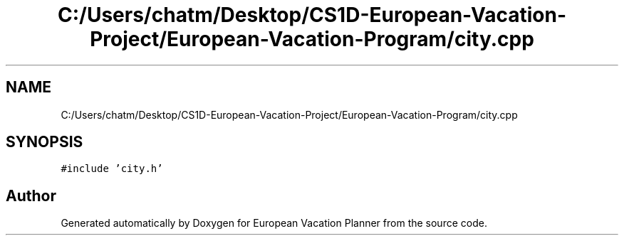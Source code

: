 .TH "C:/Users/chatm/Desktop/CS1D-European-Vacation-Project/European-Vacation-Program/city.cpp" 3 "Sun Oct 20 2019" "Version 1.0" "European Vacation Planner" \" -*- nroff -*-
.ad l
.nh
.SH NAME
C:/Users/chatm/Desktop/CS1D-European-Vacation-Project/European-Vacation-Program/city.cpp
.SH SYNOPSIS
.br
.PP
\fC#include 'city\&.h'\fP
.br

.SH "Author"
.PP 
Generated automatically by Doxygen for European Vacation Planner from the source code\&.
